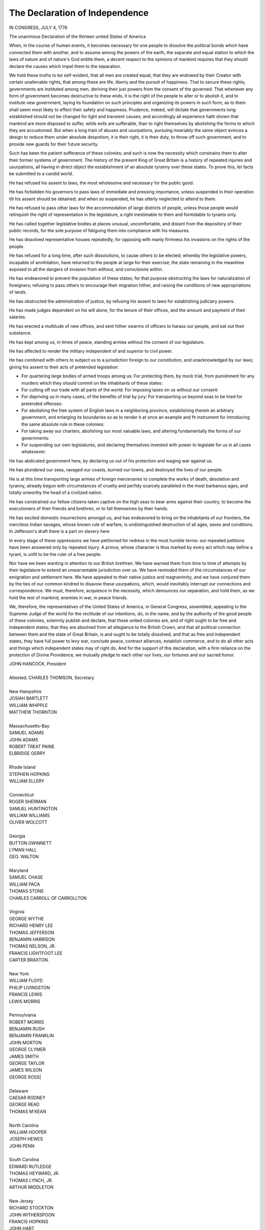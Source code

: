 .. _declaration_of_independence:

The Declaration of Independence
===============================

IN CONGRESS, JULY 4, 1776

The unanimous Declaration of the thirteen united States of America

.. _dec_para_1:

When, in the course of human events, it becomes necessary for one people to
dissolve the political bonds which have connected them with another, and to
assume among the powers of the earth, the separate and equal station to which
the laws of nature and of nature's God entitle them, a decent respect to the
opinions of mankind requires that they should declare the causes which impel
them to the separation.

.. _dec_para_2:

We hold these truths to be self-evident, that all men are created equal, that
they are endowed by their Creator with certain unalienable rights, that among
these are life, liberty and the pursuit of happiness. That to secure these
rights, governments are instituted among men, deriving their just powers from
the consent of the governed. That whenever any form of government becomes
destructive to these ends, it is the right of the people to alter or to abolish
it, and to institute new government, laying its foundation on such principles
and organizing its powers in such form, as to them shall seem most likely to
effect their safety and happiness. Prudence, indeed, will dictate that
governments long established should not be changed for light and transient
causes; and accordingly all experience hath shown that mankind are more
disposed to suffer, while evils are sufferable, than to right themselves by
abolishing the forms to which they are accustomed. But when a long train of
abuses and usurpations, pursuing invariably the same object evinces a design to
reduce them under absolute despotism, it is their right, it is their duty, to
throw off such government, and to provide new guards for their future security.

.. _dec_para_3:

Such has been the patient sufferance of these colonies; and such is now the
necessity which constrains them to alter their former systems of government.
The history of the present King of Great Britain is a history of repeated
injuries and usurpations, all having in direct object the establishment of an
absolute tyranny over these states. To prove this, let facts be submitted to a
candid world.

.. _dec_para_4:

He has refused his assent to laws, the most wholesome and necessary for the
public good.

.. _dec_para_5:

He has forbidden his governors to pass laws of immediate and pressing
importance, unless suspended in their operation till his assent should be
obtained; and when so suspended, he has utterly neglected to attend to them.

.. _dec_para_6:

He has refused to pass other laws for the accommodation of large districts of
people, unless those people would relinquish the right of representation in the
legislature, a right inestimable to them and formidable to tyrants only.

.. _dec_para_7:

He has called together legislative bodies at places unusual, uncomfortable, and
distant from the depository of their public records, for the sole purpose of
fatiguing them into compliance with his measures.

.. _dec_para_8:

He has dissolved representative houses repeatedly, for opposing with manly
firmness his invasions on the rights of the people.

.. _dec_para_9:

He has refused for a long time, after such dissolutions, to cause others to be
elected; whereby the legislative powers, incapable of annihilation, have
returned to the people at large for their exercise; the state remaining in the
meantime exposed to all the dangers of invasion from without, and convulsions
within.

.. _dec_para_10:

He has endeavored to prevent the population of these states; for that purpose
obstructing the laws for naturalization of foreigners; refusing to pass others
to encourage their migration hither, and raising the conditions of new
appropriations of lands.

.. _dec_para_11:

He has obstructed the administration of justice, by refusing his assent to laws
for establishing judiciary powers.

.. _dec_para_12:

He has made judges dependent on his will alone, for the tenure of their
offices, and the amount and payment of their salaries.

.. _dec_para_13:

He has erected a multitude of new offices, and sent hither swarms of officers
to harass our people, and eat out their substance.

.. _dec_para_14:

He has kept among us, in times of peace, standing armies without the consent of
our legislature.

.. _dec_para_15:

He has affected to render the military independent of and superior to civil
power.

.. _dec_para_16:

He has combined with others to subject us to a jurisdiction foreign to our
constitution, and unacknowledged by our laws; giving his assent to their acts
of pretended legislation:

.. _dec_para_17:

- For quartering large bodies of armed troops among us: For protecting them,
  by mock trial, from punishment for any murders which they should commit on
  the inhabitants of these states:
- For cutting off our trade with all parts of the world: For imposing taxes on
  us without our consent:
- For depriving us in many cases, of the benefits of trial by jury: For
  transporting us beyond seas to be tried for pretended offenses:
- For abolishing the free system of English laws in a neighboring province,
  establishing therein an arbitrary government, and enlarging its boundaries so
  as to render it at once an example and fit instrument for introducing the
  same absolute rule in these colonies:
- For taking away our charters, abolishing our most valuable laws, and altering
  fundamentally the forms of our governments:
- For suspending our own legislatures, and declaring themselves invested with
  power to legislate for us in all cases whatsoever.

.. _dec_para_18:

He has abdicated government here, by declaring us out of his protection and
waging war against us.

.. _dec_para_19:

He has plundered our seas, ravaged our coasts, burned our towns, and destroyed
the lives of our people.

.. _dec_para_20:

He is at this time transporting large armies of foreign mercenaries to complete
the works of death, desolation and tyranny, already begun with circumstances of
cruelty and perfidy scarcely paralleled in the most barbarous ages, and totally
unworthy the head of a civilized nation.

.. _dec_para_21:

He has constrained our fellow citizens taken captive on the high seas to bear
arms against their country, to become the executioners of their friends and
brethren, or to fall themselves by their hands.

.. _dec_para_22:

He has excited domestic insurrections amongst us, and has endeavored to bring
on the inhabitants of our frontiers, the merciless Indian savages, whose known
rule of warfare, is undistinguished destruction of all ages, sexes and
conditions. In Jefferson's draft there is a part on slavery here

.. _dec_para_23:

In every stage of these oppressions we have petitioned for redress in the most
humble terms: our repeated petitions have been answered only by repeated
injury. A prince, whose character is thus marked by every act which may define
a tyrant, is unfit to be the ruler of a free people.

.. _dec_para_24:

Nor have we been wanting in attention to our British brethren. We have warned
them from time to time of attempts by their legislature to extend an
unwarrantable jurisdiction over us. We have reminded them of the circumstances
of our emigration and settlement here. We have appealed to their native justice
and magnanimity, and we have conjured them by the ties of our common kindred to
disavow these usurpations, which, would inevitably interrupt our connections
and correspondence. We must, therefore, acquiesce in the necessity, which
denounces our separation, and hold them, as we hold the rest of mankind,
enemies in war, in peace friends.

.. _dec_para_25:

We, therefore, the representatives of the United States of America, in General
Congress, assembled, appealing to the Supreme Judge of the world for the
rectitude of our intentions, do, in the name, and by the authority of the good
people of these colonies, solemnly publish and declare, that these united
colonies are, and of right ought to be free and independent states; that they
are absolved from all allegiance to the British Crown, and that all political
connection between them and the state of Great Britain, is and ought to be
totally dissolved; and that as free and independent states, they have full
power to levy war, conclude peace, contract alliances, establish commerce, and
to do all other acts and things which independent states may of right do. And
for the support of this declaration, with a firm reliance on the protection of
Divine Providence, we mutually pledge to each other our lives, our fortunes and
our sacred honor.

.. _dec_sig_start:

| JOHN HANCOCK, President
|
| Attested, CHARLES THOMSON, Secretary
|
| New Hampshire
| JOSIAH BARTLETT
| WILLIAM WHIPPLE
| MATTHEW THORNTON
|
| Massachusetts-Bay
| SAMUEL ADAMS
| JOHN ADAMS
| ROBERT TREAT PAINE
| ELBRIDGE GERRY
|
| Rhode Island
| STEPHEN HOPKINS
| WILLIAM ELLERY
|
| Connecticut
| ROGER SHERMAN
| SAMUEL HUNTINGTON
| WILLIAM WILLIAMS
| OLIVER WOLCOTT
|
| Georgia
| BUTTON GWINNETT
| LYMAN HALL
| GEO. WALTON
|
| Maryland
| SAMUEL CHASE
| WILLIAM PACA
| THOMAS STONE
| CHARLES CARROLL OF CARROLLTON
|
| Virginia
| GEORGE WYTHE
| RICHARD HENRY LEE
| THOMAS JEFFERSON
| BENJAMIN HARRISON
| THOMAS NELSON, JR.
| FRANCIS LIGHTFOOT LEE
| CARTER BRAXTON.
|
| New York
| WILLIAM FLOYD
| PHILIP LIVINGSTON
| FRANCIS LEWIS
| LEWIS MORRIS
|
| Pennsylvania
| ROBERT MORRIS
| BENJAMIN RUSH
| BENJAMIN FRANKLIN
| JOHN MORTON
| GEORGE CLYMER
| JAMES SMITH
| GEORGE TAYLOR
| JAMES WILSON
| GEORGE ROSS|
|
| Delaware
| CAESAR RODNEY
| GEORGE READ
| THOMAS M'KEAN
|
| North Carolina
| WILLIAM HOOPER
| JOSEPH HEWES
| JOHN PENN
|
| South Carolina
| EDWARD RUTLEDGE
| THOMAS HEYWARD, JR.
| THOMAS LYNCH, JR.
| ARTHUR MIDDLETON
|
| New Jersey
| RICHARD STOCKTON
| JOHN WITHERSPOON
| FRANCIS HOPKINS
| JOHN HART
| ABRAHAM CLARK
